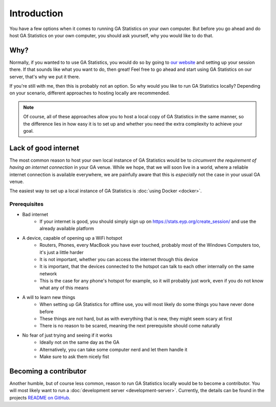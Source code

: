 Introduction
============

You have a few options when it comes to running GA Statistics on your own computer.
But before you go ahead and do host GA Statistics on your own computer, you should ask yourself, why you would like to do that.

Why?
----

Normally, if you wanted to to use GA Statistics, you would do so by going to `our website <https://stats.eyp.org/create_session/>`_ and setting up your session there.
If that sounds like what you want to do, then great! Feel free to go ahead and start using GA Statistics on our server, that's why we put it there.

If you're still with me, then this is probably not an option. So why would you like to run GA Statistics locally?
Depending on your scenario, different approaches to hosting locally are recommended.

.. note::
  Of course, all of these approaches allow you to host a local copy of GA Statistics in the same manner,
  so the difference lies in how easy it is
  to set up and whether you need the extra complexity to achieve your goal.

Lack of good internet
---------------------
The most common reason to host your own local instance of GA Statistics would be to *circumvent the requirement of having an internet connection* in your GA venue.
While we hope, that we will soon live in a world, where a reliable internet connection is available everywhere,
we are painfully aware that this is *especially* not the case in your usual GA venue.

The easiest way to set up a local instance of GA Statistics is :doc:`using Docker <docker>`.

Prerequisites
_____________

* Bad internet
   - If your internet is good, you should simply sign up on https://stats.eyp.org/create_session/ and use the already available platform
* A device, capable of opening up a WiFi hotspot
   - Routers, Phones, every MacBook you have ever touched, probably most of the Windows Computers too, it's just a little harder
   - It is not important, whether you can access the internet through this device
   - It is important, that the devices connected to the hotspot can talk to each other internally on the same network
   - This is the case for any phone's hotspot for example, so it will probably just work, even if you do not know what any of this means
* A will to learn new things
   - When setting up GA Statistics for offline use, you will most likely do some things you have never done before
   - These things are not hard, but as with everything that is new, they might seem scary at first
   - There is no reason to be scared, meaning the next prerequisite should come naturally
* No fear of just trying and seeing if it works
   - Ideally not on the same day as the GA
   - Alternatively, you can take some computer nerd and let them handle it
   - Make sure to ask them nicely fist

Becoming a contributor
----------------------
Another humble, but of course less common, reason to run GA Statistics locally would be to become a contributor.
You will most likely want to run a :doc:`development server <development-server>`.
Currently, the details can be found in the projects `README on GitHub <https://github.com/eyp-developers/statistics/>`_.
